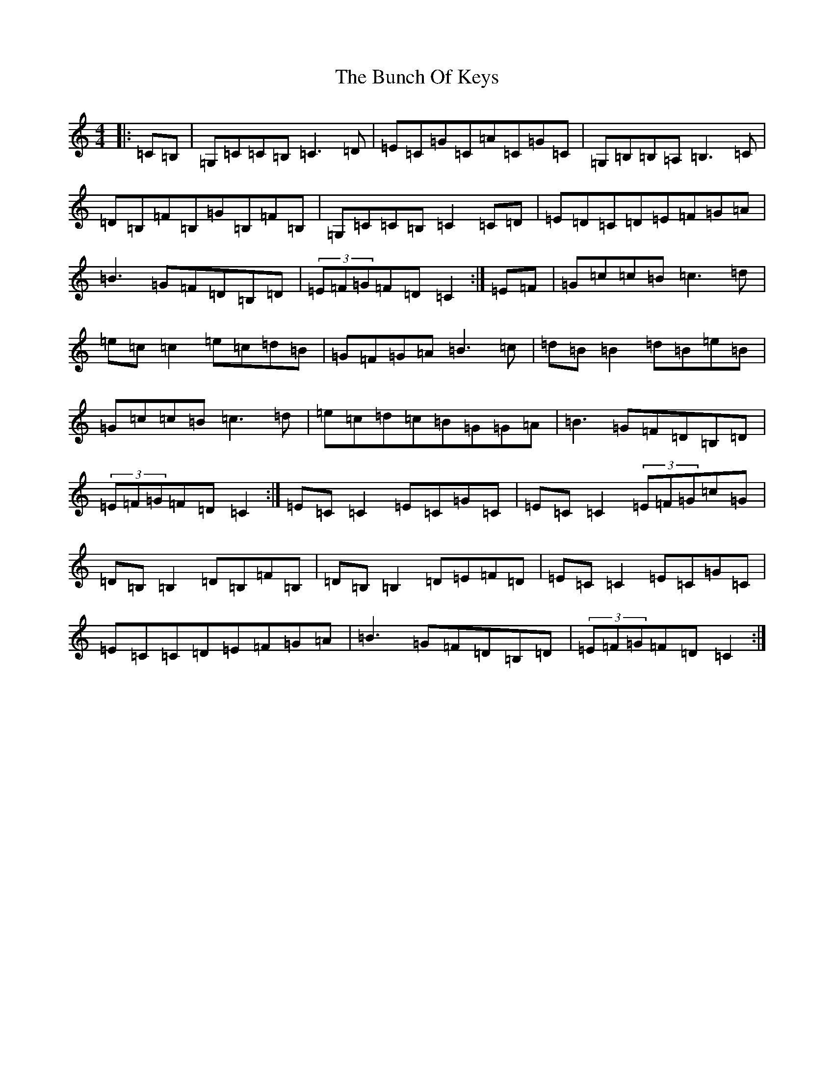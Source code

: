 X: 2834
T: Bunch Of Keys, The
S: https://thesession.org/tunes/344#setting13142
R: reel
M:4/4
L:1/8
K: C Major
|:=C=B,|=G,=C=C=B,=C3=D|=E=C=G=C=A=C=G=C|=G,=B,=B,=A,=B,3=C|=D=B,=F=B,=G=B,=F=B,|=G,=C=C=B,=C2=C=D|=E=D=C=D=E=F=G=A|=B3=G=F=D=B,=D|(3=E=F=G=F=D=C2:|=E=F|=G=c=c=B=c3=d|=e=c=c2=e=c=d=B|=G=F=G=A=B3=c|=d=B=B2=d=B=e=B|=G=c=c=B=c3=d|=e=c=d=c=B=G=G=A|=B3=G=F=D=B,=D|(3=E=F=G=F=D=C2:|=E=C=C2=E=C=G=C|=E=C=C2(3=E=F=G=c=G|=D=B,=B,2=D=B,=F=B,|=D=B,=B,2=D=E=F=D|=E=C=C2=E=C=G=C|=E=C=C=D=E=F=G=A|=B3=G=F=D=B,=D|(3=E=F=G=F=D=C2:|